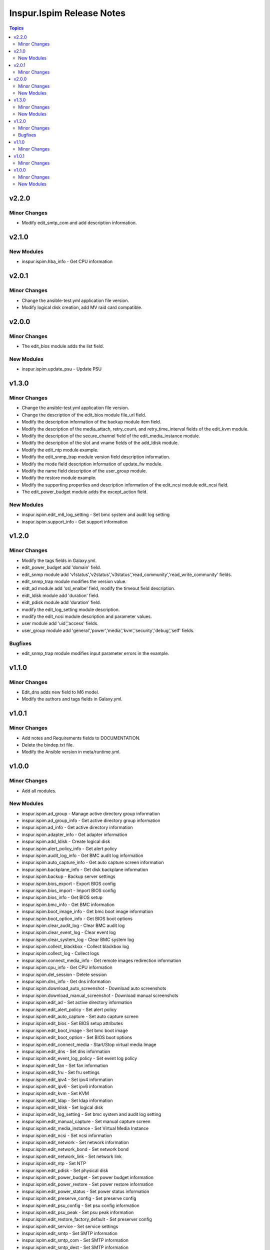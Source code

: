 ==========================
Inspur.Ispim Release Notes
==========================

.. contents:: Topics


v2.2.0
======

Minor Changes
-------------

- Modify edit_smtp_com and add description information.

v2.1.0
======

New Modules
-----------

- inspur.ispim.hba_info - Get CPU information

v2.0.1
======

Minor Changes
-------------

- Change the ansible-test.yml application file version.
- Modify logical disk creation, add MV raid card compatible.

v2.0.0
======

Minor Changes
-------------

- The edit_bios module adds the list field.

New Modules
-----------

- inspur.ispim.update_psu - Update PSU

v1.3.0
======

Minor Changes
-------------

- Change the ansible-test.yml application file version.
- Change the description of the edit_bios module file_url field.
- Modify the description information of the backup module item field.
- Modify the description of the media_attach, retry_count, and retry_time_interval fields of the edit_kvm module.
- Modify the description of the secure_channel field of the edit_media_instance module.
- Modify the description of the slot and vname fields of the add_ldisk module.
- Modify the edit_ntp module example.
- Modify the edit_snmp_trap module version field description information.
- Modify the mode field description information of update_fw module.
- Modify the name field description of the user_group module.
- Modify the restore module example.
- Modify the supporting properties and description information of the edit_ncsi module edit_ncsi field.
- The edit_power_budget module adds the except_action field.

New Modules
-----------

- inspur.ispim.edit_m6_log_setting - Set bmc system and audit log setting
- inspur.ispim.support_info - Get support information

v1.2.0
======

Minor Changes
-------------

- Modify the tags fields in Galaxy.yml.
- edit_power_budget add 'domain' field.
- edit_snmp module add 'v1status','v2status','v3status','read_community','read_write_community' fields.
- edit_snmp_trap module modifies the version value.
- eidt_ad module add 'ssl_enalbe' field, modify the timeout field description.
- eidt_ldisk module add 'duration' field.
- eidt_pdisk module add 'duration' field.
- modify the edit_log_setting module description.
- modify the edit_ncsi module description and parameter values.
- user module add 'uid','access' fields.
- user_group module add 'general','power','media','kvm','security','debug','self' fields.

Bugfixes
--------

- edit_snmp_trap module modifies input parameter errors in the example.

v1.1.0
======

Minor Changes
-------------

- Edit_dns adds new field to M6 model.
- Modify the authors and tags fields in Galaxy.yml.

v1.0.1
======

Minor Changes
-------------

- Add notes and Requirements fields to DOCUMENTATION.
- Delete the bindep.txt file.
- Modify the Ansible version in meta/runtime.yml.

v1.0.0
======

Minor Changes
-------------

- Add all modules.

New Modules
-----------

- inspur.ispim.ad_group - Manage active directory group information
- inspur.ispim.ad_group_info - Get active directory group information
- inspur.ispim.ad_info - Get active directory information
- inspur.ispim.adapter_info - Get adapter information
- inspur.ispim.add_ldisk - Create logical disk
- inspur.ispim.alert_policy_info - Get alert policy
- inspur.ispim.audit_log_info - Get BMC audit log information
- inspur.ispim.auto_capture_info - Get auto capture screen information
- inspur.ispim.backplane_info - Get disk backplane information
- inspur.ispim.backup - Backup server settings
- inspur.ispim.bios_export - Export BIOS config
- inspur.ispim.bios_import - Import BIOS config
- inspur.ispim.bios_info - Get BIOS setup
- inspur.ispim.bmc_info - Get BMC information
- inspur.ispim.boot_image_info - Get bmc boot image information
- inspur.ispim.boot_option_info - Get BIOS boot options
- inspur.ispim.clear_audit_log - Clear BMC audit log
- inspur.ispim.clear_event_log - Clear event log
- inspur.ispim.clear_system_log - Clear BMC system log
- inspur.ispim.collect_blackbox - Collect blackbox log
- inspur.ispim.collect_log - Collect logs
- inspur.ispim.connect_media_info - Get remote images redirection information
- inspur.ispim.cpu_info - Get CPU information
- inspur.ispim.del_session - Delete session
- inspur.ispim.dns_info - Get dns information
- inspur.ispim.download_auto_screenshot - Download auto screenshots
- inspur.ispim.download_manual_screenshot - Download manual screenshots
- inspur.ispim.edit_ad - Set active directory information
- inspur.ispim.edit_alert_policy - Set alert policy
- inspur.ispim.edit_auto_capture - Set auto capture screen
- inspur.ispim.edit_bios - Set BIOS setup attributes
- inspur.ispim.edit_boot_image - Set bmc boot image
- inspur.ispim.edit_boot_option - Set BIOS boot options
- inspur.ispim.edit_connect_media - Start/Stop virtual media Image
- inspur.ispim.edit_dns - Set dns information
- inspur.ispim.edit_event_log_policy - Set event log policy
- inspur.ispim.edit_fan - Set fan information
- inspur.ispim.edit_fru - Set fru settings
- inspur.ispim.edit_ipv4 - Set ipv4 information
- inspur.ispim.edit_ipv6 - Set ipv6 information
- inspur.ispim.edit_kvm - Set KVM
- inspur.ispim.edit_ldap - Set ldap information
- inspur.ispim.edit_ldisk - Set logical disk
- inspur.ispim.edit_log_setting - Set bmc system and audit log setting
- inspur.ispim.edit_manual_capture - Set manual capture screen
- inspur.ispim.edit_media_instance - Set Virtual Media Instance
- inspur.ispim.edit_ncsi - Set ncsi information
- inspur.ispim.edit_network - Set network information
- inspur.ispim.edit_network_bond - Set network bond
- inspur.ispim.edit_network_link - Set network link
- inspur.ispim.edit_ntp - Set NTP
- inspur.ispim.edit_pdisk - Set physical disk
- inspur.ispim.edit_power_budget - Set power budget information
- inspur.ispim.edit_power_restore - Set power restore information
- inspur.ispim.edit_power_status - Set power status information
- inspur.ispim.edit_preserve_config - Set preserve config
- inspur.ispim.edit_psu_config - Set psu config information
- inspur.ispim.edit_psu_peak - Set psu peak information
- inspur.ispim.edit_restore_factory_default - Set preserver config
- inspur.ispim.edit_service - Set service settings
- inspur.ispim.edit_smtp - Set SMTP information
- inspur.ispim.edit_smtp_com - Set SMTP information
- inspur.ispim.edit_smtp_dest - Set SMTP information
- inspur.ispim.edit_snmp - Set snmp
- inspur.ispim.edit_snmp_trap - Set snmp trap
- inspur.ispim.edit_threshold - Set threshold information
- inspur.ispim.edit_uid - Set UID
- inspur.ispim.edit_virtual_media - Set virtual media
- inspur.ispim.edit_vlan - Set vlan information
- inspur.ispim.event_log_info - Get event log information
- inspur.ispim.event_log_policy_info - Get event log policy information
- inspur.ispim.fan_info - Get fan information
- inspur.ispim.fru_info - Get fru information
- inspur.ispim.fw_version_info - Get firmware version information
- inspur.ispim.gpu_info - Get GPU information
- inspur.ispim.hard_disk_info - Get hard disk information
- inspur.ispim.kvm_info - Get KVM information
- inspur.ispim.ldap_group - Manage ldap group information
- inspur.ispim.ldap_group_info - Get ldap group information
- inspur.ispim.ldap_info - Get ldap information
- inspur.ispim.ldisk_info - Get logical disks information
- inspur.ispim.log_setting_info - Get bmc log setting information
- inspur.ispim.media_instance_info - Get Virtual Media Instance information
- inspur.ispim.mem_info - Get memory information
- inspur.ispim.ncsi_info - Get ncsi information
- inspur.ispim.network_bond_info - Get network bond information
- inspur.ispim.network_info - Get network information
- inspur.ispim.network_link_info - Get network link information
- inspur.ispim.ntp_info - Get NTP information
- inspur.ispim.onboard_disk_info - Get onboard disks information
- inspur.ispim.pcie_info - Get PCIE information
- inspur.ispim.pdisk_info - Get physical disks information
- inspur.ispim.power_budget_info - Get power budget information
- inspur.ispim.power_consumption_info - Get power consumption information
- inspur.ispim.power_restore_info - Get power restore information
- inspur.ispim.power_status_info - Get power status information
- inspur.ispim.preserve_config_info - Get preserve config information
- inspur.ispim.psu_config_info - Get psu config information
- inspur.ispim.psu_info - Get psu information
- inspur.ispim.psu_peak_info - Get psu peak information
- inspur.ispim.raid_info - Get RAID/HBA card and controller information
- inspur.ispim.reset_bmc - BMC reset
- inspur.ispim.reset_kvm - KVM reset
- inspur.ispim.restore - Restore server settings
- inspur.ispim.self_test_info - Get self test information
- inspur.ispim.sensor_info - Get sensor information
- inspur.ispim.server_info - Get server status information
- inspur.ispim.service_info - Get service information
- inspur.ispim.session_info - Get online session information
- inspur.ispim.smtp_info - Get SMTP information
- inspur.ispim.snmp_info - Get snmp get/set information
- inspur.ispim.snmp_trap_info - Get snmp trap information
- inspur.ispim.system_log_info - Get BMC system log information
- inspur.ispim.temp_info - Get temp information
- inspur.ispim.threshold_info - Get threshold information
- inspur.ispim.uid_info - Get UID information
- inspur.ispim.update_cpld - Update CPLD
- inspur.ispim.update_fw - Update firmware
- inspur.ispim.user - Manage user
- inspur.ispim.user_group - Manage user group
- inspur.ispim.user_group_info - Get user group information
- inspur.ispim.user_info - Get user information
- inspur.ispim.virtual_media_info - Get Virtual Media information
- inspur.ispim.volt_info - Get volt information
